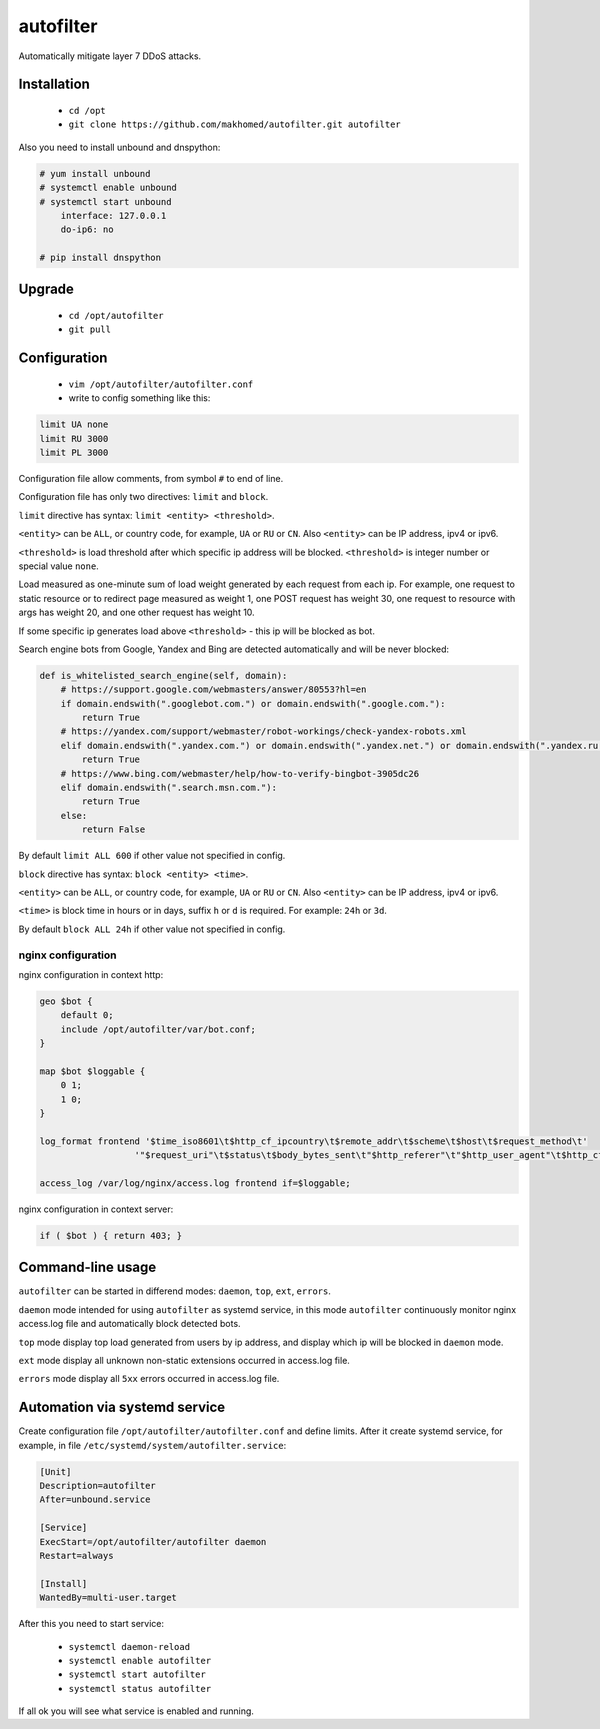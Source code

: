 autofilter
==========

Automatically mitigate layer 7 DDoS attacks.

Installation
------------

 - ``cd /opt``
 - ``git clone https://github.com/makhomed/autofilter.git autofilter``

Also you need to install unbound and dnspython:

.. code-block:: none

    # yum install unbound
    # systemctl enable unbound
    # systemctl start unbound
        interface: 127.0.0.1
        do-ip6: no

    # pip install dnspython

Upgrade
-------

 - ``cd /opt/autofilter``
 - ``git pull``

Configuration
-------------

  - ``vim /opt/autofilter/autofilter.conf``
  - write to config something like this:

.. code-block:: none

    limit UA none
    limit RU 3000
    limit PL 3000

Configuration file allow comments, from symbol ``#`` to end of line.

Configuration file has only two directives: ``limit`` and ``block``.

``limit`` directive has syntax: ``limit <entity> <threshold>``.

``<entity>`` can be ``ALL``, or country code, for example, ``UA`` or ``RU`` or ``CN``.
Also ``<entity>`` can be IP address, ipv4 or ipv6.

``<threshold>`` is load threshold after which specific ip address will be blocked.
``<threshold>`` is integer number or special value ``none``.

Load measured as one-minute sum of load weight generated by each request from each ip.
For example, one request to static resource or to redirect page measured as weight 1,
one POST request has weight 30, one request to resource with args has weight 20,
and one other request has weight 10.

If some specific ip generates load above ``<threshold>`` - this ip will be blocked as bot.

Search engine bots from Google, Yandex and Bing are detected automatically and will be never blocked:

.. code-block:: python

    def is_whitelisted_search_engine(self, domain):
        # https://support.google.com/webmasters/answer/80553?hl=en
        if domain.endswith(".googlebot.com.") or domain.endswith(".google.com."):
            return True
        # https://yandex.com/support/webmaster/robot-workings/check-yandex-robots.xml
        elif domain.endswith(".yandex.com.") or domain.endswith(".yandex.net.") or domain.endswith(".yandex.ru."):
            return True
        # https://www.bing.com/webmaster/help/how-to-verify-bingbot-3905dc26
        elif domain.endswith(".search.msn.com."):
            return True
        else:
            return False

By default ``limit ALL 600`` if other value not specified in config.

``block`` directive has syntax: ``block <entity> <time>``.

``<entity>`` can be ``ALL``, or country code, for example, ``UA`` or ``RU`` or ``CN``.
Also ``<entity>`` can be IP address, ipv4 or ipv6.

``<time>`` is block time in hours or in days, suffix ``h`` or ``d`` is required.
For example: ``24h`` or ``3d``.

By default ``block ALL 24h`` if other value not specified in config.

nginx configuration
~~~~~~~~~~~~~~~~~~~

nginx configuration in context http:

.. code-block:: none

    geo $bot {
        default 0;
        include /opt/autofilter/var/bot.conf;
    }

    map $bot $loggable {
        0 1;
        1 0;
    }

    log_format frontend '$time_iso8601\t$http_cf_ipcountry\t$remote_addr\t$scheme\t$host\t$request_method\t'
                      '"$request_uri"\t$status\t$body_bytes_sent\t"$http_referer"\t"$http_user_agent"\t$http_cf_ray';

    access_log /var/log/nginx/access.log frontend if=$loggable;

nginx configuration in context server:

.. code-block:: none

    if ( $bot ) { return 403; }

Command-line usage
------------------

``autofilter`` can be started in differend modes: ``daemon``, ``top``, ``ext``, ``errors``.

``daemon`` mode intended for using ``autofilter`` as systemd service, in this mode ``autofilter``
continuously monitor nginx access.log file and automatically block detected bots.

``top`` mode display top load generated from users by ip address, and display which ip will be blocked in ``daemon`` mode.

``ext`` mode display all unknown non-static extensions occurred in access.log file.

``errors`` mode display all ``5xx`` errors occurred in access.log file.


Automation via systemd service
------------------------------

Create configuration file ``/opt/autofilter/autofilter.conf`` and define limits.
After it create systemd service, for example, in file ``/etc/systemd/system/autofilter.service``:

.. code-block:: none

    [Unit]
    Description=autofilter
    After=unbound.service

    [Service]
    ExecStart=/opt/autofilter/autofilter daemon
    Restart=always

    [Install]
    WantedBy=multi-user.target

After this you need to start service:

  - ``systemctl daemon-reload``
  - ``systemctl enable autofilter``
  - ``systemctl start autofilter``
  - ``systemctl status autofilter``

If all ok you will see what service is enabled and running.

